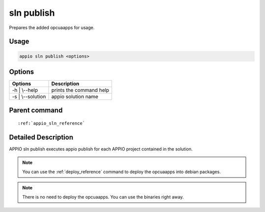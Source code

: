 .. _sln_publish_reference:

============
sln publish
============

Prepares the added opcuaapps for usage.

***************
Usage
***************

.. code-block:: bash

   appio sln publish <options>

***************
Options
***************
+------------------------+------------------------+
|   Options              |Description             |
+========================+========================+
| -h | \\--help          |prints the command help |
+------------------------+------------------------+
| -s | \\--solution      |  appio solution name   |
+------------------------+------------------------+

***************
Parent command
***************
.. parsed-literal::

   :ref:`appio_sln_reference`

********************
Detailed Description
********************

APPIO sln publish executes appio publish for each APPIO project contained in the solution.


.. note:: You can use the :ref:`deploy_reference` command to deploy the opcuaapps into debian packages.

.. note:: There is no need to deploy the opcuaapps. You can use the binaries right away.
